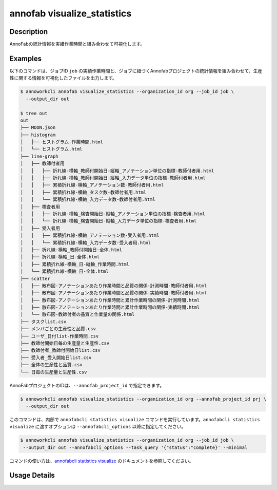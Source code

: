 =========================================
annofab visualize_statistics
=========================================

Description
=================================
AnnoFabの統計情報を実績作業時間と組み合わせて可視化します。



Examples
=================================

以下のコマンドは、ジョブID ``job`` の実績作業時間と、ジョブに紐づくAnnofabプロジェクトの統計情報を組み合わせて、生産性に関する情報を可視化したファイルを出力します。


.. code-block:: 

   $ annoworkcli annofab visualize_statistics --organization_id org --job_id job \
     --output_dir out

   $ tree out
   out
   ├── MOON.json
   ├── histogram
   │   ├── ヒストグラム-作業時間.html
   │   └── ヒストグラム.html
   ├── line-graph
   │   ├── 教師付者用
   │   │   ├── 折れ線-横軸_教師付開始日-縦軸_アノテーション単位の指標-教師付者用.html
   │   │   ├── 折れ線-横軸_教師付開始日-縦軸_入力データ単位の指標-教師付者用.html
   │   │   ├── 累積折れ線-横軸_アノテーション数-教師付者用.html
   │   │   ├── 累積折れ線-横軸_タスク数-教師付者用.html
   │   │   └── 累積折れ線-横軸_入力データ数-教師付者用.html
   │   ├── 検査者用
   │   │   ├── 折れ線-横軸_検査開始日-縦軸_アノテーション単位の指標-検査者用.html
   │   │   └── 折れ線-横軸_検査開始日-縦軸_入力データ単位の指標-検査者用.html
   │   ├── 受入者用
   │   │   ├── 累積折れ線-横軸_アノテーション数-受入者用.html
   │   │   └── 累積折れ線-横軸_入力データ数-受入者用.html
   │   ├── 折れ線-横軸_教師付開始日-全体.html
   │   ├── 折れ線-横軸_日-全体.html
   │   ├── 累積折れ線-横軸_日-縦軸_作業時間.html
   │   └── 累積折れ線-横軸_日-全体.html
   ├── scatter
   │   ├── 散布図-アノテーションあたり作業時間と品質の関係-計測時間-教師付者用.html
   │   ├── 散布図-アノテーションあたり作業時間と品質の関係-実績時間-教師付者用.html
   │   ├── 散布図-アノテーションあたり作業時間と累計作業時間の関係-計測時間.html
   │   ├── 散布図-アノテーションあたり作業時間と累計作業時間の関係-実績時間.html
   │   └── 散布図-教師付者の品質と作業量の関係.html
   ├── タスクlist.csv
   ├── メンバごとの生産性と品質.csv
   ├── ユーザ_日付list-作業時間.csv
   ├── 教師付開始日毎の生産量と生産性.csv
   ├── 教師付者_教師付開始日list.csv
   ├── 受入者_受入開始日list.csv
   ├── 全体の生産性と品質.csv
   └── 日毎の生産量と生産性.csv



AnnoFabプロジェクトのIDは、``--annofab_project_id`` で指定できます。

.. code-block:: 

   $ annoworkcli annofab visualize_statistics --organization_id org --annofab_project_id prj \
     --output_dir out



このコマンドは、内部で ``annofabcli statistics visualize`` コマンドを実行しています。``annofabcli statistics visualize`` に渡すオプションは ``--annofabcli_options`` 以降に指定してください。

.. code-block:: 

   $ annoworkcli annofab visualize_statistics --organization_id org --job_id job \
    --output_dir out --annofabcli_options --task_query '{"status":"complete}' --minimal


コマンドの使い方は、`annofabcli statistics visualize <https://annofab-cli.readthedocs.io/ja/latest/command_reference/statistics/visualize.html>`_ のドキュメントを参照してください。


Usage Details
=================================

.. argparse::
   :ref: annoworkcli.annofab.visualize_statistics.add_parser
   :prog: annoworkcli annofab visualize_statistics
   :nosubcommands:
   :nodefaultconst:
